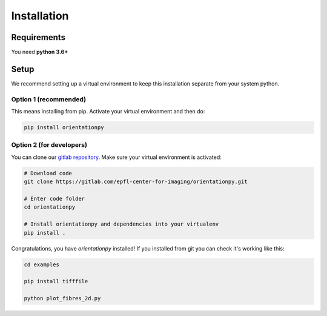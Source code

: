 ============
Installation
============

Requirements
##############

You need **python 3.6+**

Setup
##############

We recommend setting up a virtual environment to keep this installation separate from your system python.

Option 1 (recommended)
-----------------------
This means installing from pip. Activate your virtual environment and then do:

.. code-block:: bash

    pip install orientationpy


Option 2 (for developers)
--------------------------
You can clone our `gitlab repository`_. Make sure your virtual environment is activated:

.. code-block:: bash

    # Download code
    git clone https://gitlab.com/epfl-center-for-imaging/orientationpy.git

    # Enter code folder
    cd orientationpy

    # Install orientationpy and dependencies into your virtualenv
    pip install .


Congratulations, you have `orientationpy` installed!
If you installed from git you can check it's working like this:

.. code-block:: bash

    cd examples

    pip install tifffile

    python plot_fibres_2d.py



.. _gitlab repository: https://gitlab.com/epfl-center-for-imaging/orientationpy/
